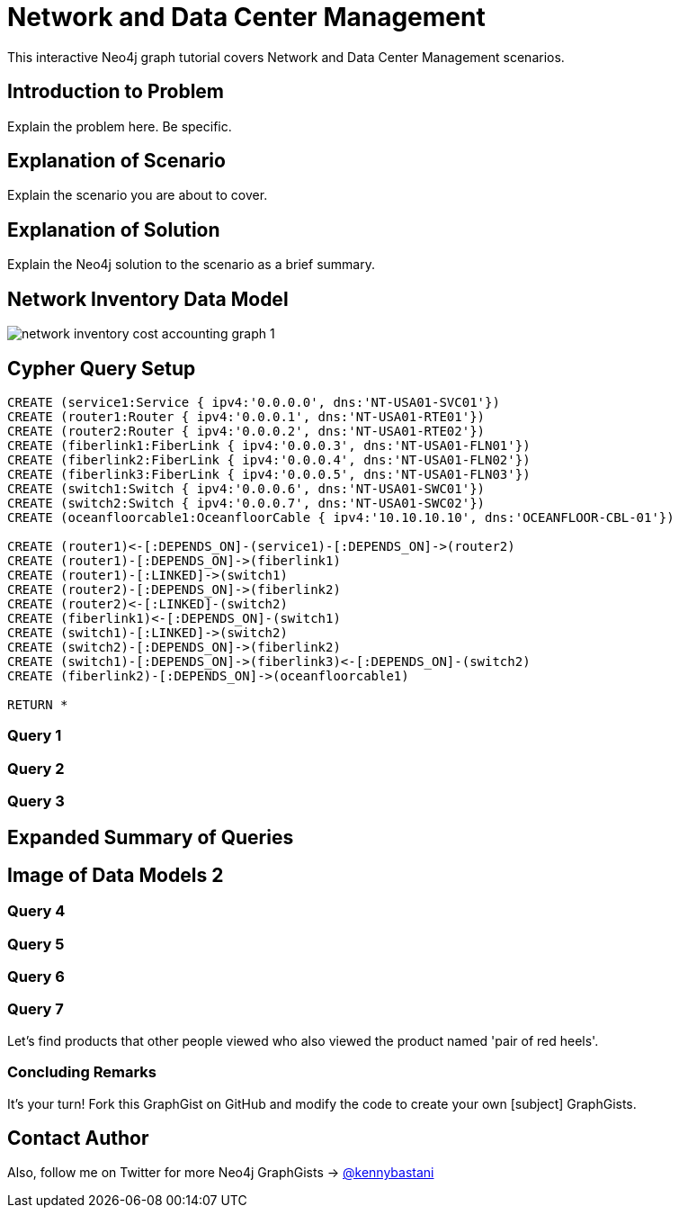 = Network and Data Center Management

This interactive Neo4j graph tutorial covers Network and Data Center Management scenarios.

== Introduction to Problem

Explain the problem here. Be specific.

== Explanation of Scenario

Explain the scenario you are about to cover.

== Explanation of Solution

Explain the Neo4j solution to the scenario as a brief summary.

== Network Inventory Data Model

image::https://raw.github.com/neo4j-contrib/gists/master/other/images/network-inventory-cost-accounting-graph-1.PNG[]

== Cypher Query Setup

//hide
//setup
[source,cypher]
----
CREATE (service1:Service { ipv4:'0.0.0.0', dns:'NT-USA01-SVC01'}) 
CREATE (router1:Router { ipv4:'0.0.0.1', dns:'NT-USA01-RTE01'}) 
CREATE (router2:Router { ipv4:'0.0.0.2', dns:'NT-USA01-RTE02'}) 
CREATE (fiberlink1:FiberLink { ipv4:'0.0.0.3', dns:'NT-USA01-FLN01'}) 
CREATE (fiberlink2:FiberLink { ipv4:'0.0.0.4', dns:'NT-USA01-FLN02'})
CREATE (fiberlink3:FiberLink { ipv4:'0.0.0.5', dns:'NT-USA01-FLN03'})
CREATE (switch1:Switch { ipv4:'0.0.0.6', dns:'NT-USA01-SWC01'}) 
CREATE (switch2:Switch { ipv4:'0.0.0.7', dns:'NT-USA01-SWC02'})
CREATE (oceanfloorcable1:OceanfloorCable { ipv4:'10.10.10.10', dns:'OCEANFLOOR-CBL-01'})

CREATE (router1)<-[:DEPENDS_ON]-(service1)-[:DEPENDS_ON]->(router2)
CREATE (router1)-[:DEPENDS_ON]->(fiberlink1)
CREATE (router1)-[:LINKED]->(switch1)
CREATE (router2)-[:DEPENDS_ON]->(fiberlink2)
CREATE (router2)<-[:LINKED]-(switch2)
CREATE (fiberlink1)<-[:DEPENDS_ON]-(switch1)
CREATE (switch1)-[:LINKED]->(switch2)
CREATE (switch2)-[:DEPENDS_ON]->(fiberlink2)
CREATE (switch1)-[:DEPENDS_ON]->(fiberlink3)<-[:DEPENDS_ON]-(switch2)
CREATE (fiberlink2)-[:DEPENDS_ON]->(oceanfloorcable1)

RETURN *

----

=== Query 1

[source,cypher]
----

----

=== Query 2

//output
[source,cypher]
----

----

=== Query 3

//output
[source,cypher]
----

----


== Expanded Summary of Queries 


== Image of Data Models 2


=== Query 4

//output
[source,cypher]
----

----

=== Query 5

//output
[source,cypher]
----

----


=== Query 6

//output
[source,cypher]
----

----

=== Query 7

Let's find products that other people viewed who also viewed the product named 'pair of red heels'.

//output
[source,cypher]
----

----


=== Concluding Remarks

It's your turn! Fork this GraphGist on GitHub and modify the code to create your own [subject] GraphGists.

== Contact Author

Also, follow me on Twitter for more Neo4j GraphGists -> http://www.twitter.com/kennybastani[@kennybastani]
